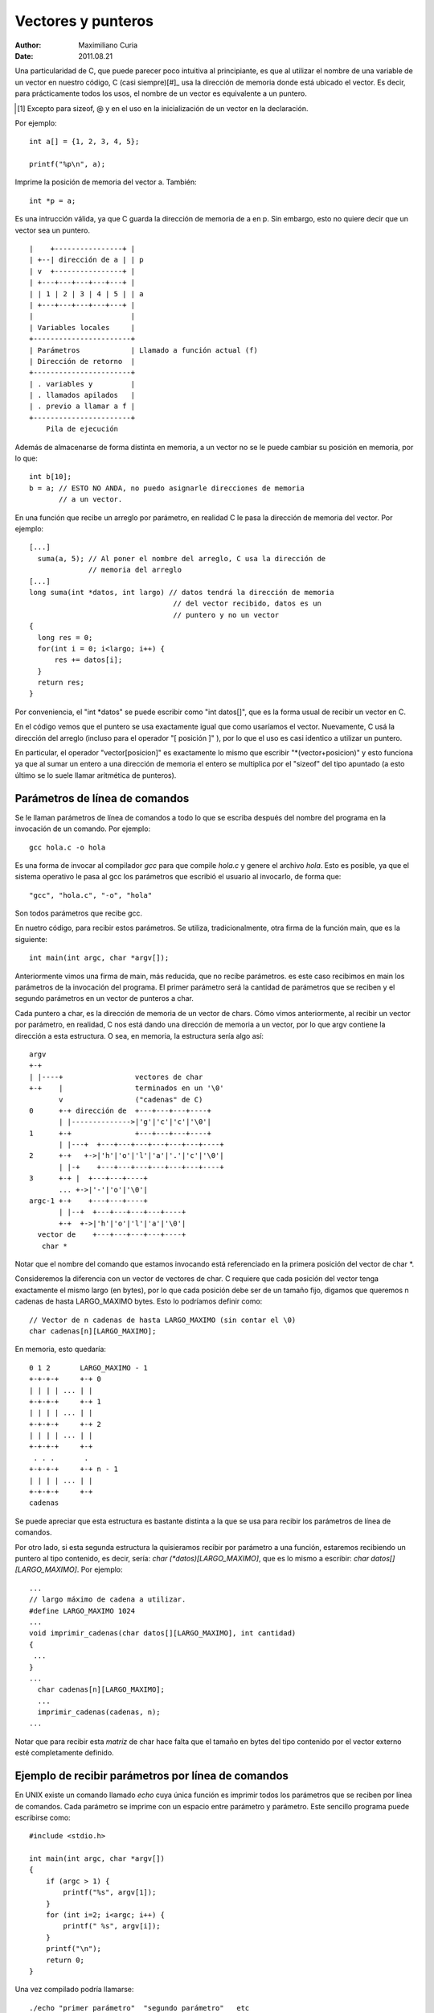 
===================
Vectores y punteros
===================

:Author: Maximiliano Curia
:Date:   2011.08.21

Una particularidad de C, que puede parecer poco intuitiva al principiante,
es que al utilizar el nombre de una variable de un vector en nuestro
código, C (casi siempre)[#]_ usa la dirección de memoria donde está ubicado
el vector.  Es decir, para prácticamente todos los usos, el nombre de un
vector es equivalente a un puntero.

.. [#] Excepto para sizeof, \@ y en el uso en la inicialización de un vector
       en la declaración.

Por ejemplo::

  int a[] = {1, 2, 3, 4, 5};

  printf("%p\n", a);

Imprime la posición de memoria del vector a. También::

  int *p = a; 

Es una intrucción válida, ya que C guarda la dirección de memoria de a en p.
Sin embargo, esto no quiere decir que un vector sea un puntero. ::
 
 |    +----------------+ |
 | +--| dirección de a | | p
 | v  +----------------+ | 
 | +---+---+---+---+---+ |
 | | 1 | 2 | 3 | 4 | 5 | | a
 | +---+---+---+---+---+ |
 |                       |
 | Variables locales     |
 +-----------------------+
 | Parámetros            | Llamado a función actual (f)
 | Dirección de retorno  | 
 +-----------------------+
 | . variables y         |
 | . llamados apilados   |
 | . previo a llamar a f |
 +-----------------------+
     Pila de ejecución

Además de almacenarse de forma distinta en memoria, a un vector no se le puede
cambiar su posición en memoria, por lo que::

  int b[10];
  b = a; // ESTO NO ANDA, no puedo asignarle direcciones de memoria
         // a un vector.

En una función que recibe un arreglo por parámetro, en realidad C le pasa la
dirección de memoria del vector. Por ejemplo::

  [...]
    suma(a, 5); // Al poner el nombre del arreglo, C usa la dirección de
                // memoria del arreglo
  [...]
  long suma(int *datos, int largo) // datos tendrá la dirección de memoria
                                    // del vector recibido, datos es un
                                    // puntero y no un vector
  {
    long res = 0;
    for(int i = 0; i<largo; i++) {
        res += datos[i];
    }
    return res;
  }

Por conveniencia, el "int \*datos" se puede escribir como "int datos[]", que
es la forma usual de recibir un vector en C.

En el código vemos que el puntero se usa exactamente igual que como usaríamos
el vector. Nuevamente, C usá la dirección del arreglo (incluso para el
operador "[ posición ]" ), por lo que el uso es casi identico a utilizar un
puntero.

En particular, el operador "vector[posicion]" es exactamente lo mismo que
escribir "\*(vector+posicion)" y esto funciona ya que al sumar un entero a una
dirección de memoria el entero se multiplica por el "sizeof" del tipo
apuntado (a esto último se lo suele llamar aritmética de punteros).

Parámetros de línea de comandos
-------------------------------

Se le llaman parámetros de línea de comandos a todo lo que se escriba después
del nombre del programa en la invocación de un comando. Por ejemplo::
  
  gcc hola.c -o hola

Es una forma de invocar al compilador *gcc* para que compile *hola.c* y genere el
archivo *hola*. Esto es posible, ya que el sistema operativo le pasa al gcc
los parámetros que escribió el usuario al invocarlo, de forma que::

  "gcc", "hola.c", "-o", "hola"

Son todos parámetros que recibe gcc.

En nuetro código, para recibir estos parámetros. Se utiliza, tradicionalmente,
otra firma de la función main, que es la siguiente::
  
  int main(int argc, char *argv[]);

Anteriormente vimos una firma de main, más reducida, que no recibe parámetros.
es este caso recibimos en main los parámetros de la invocación del programa.
El primer parámetro será la cantidad de parámetros que se reciben y el segundo
parámetros en un vector de punteros a char.

Cada puntero a char, es la dirección de memoria de un vector de chars.
Cómo vimos anteriormente, al recibir un vector por parámetro, en realidad, C
nos está dando una dirección de memoria a un vector, por lo que argv contiene
la dirección a esta estructura. O sea, en memoria, la estructura sería algo así::

  argv
  +-+
  | |----+                 vectores de char
  +-+    |                 terminados en un '\0'
         v                 ("cadenas" de C)
  0      +-+ dirección de  +---+---+---+----+
         | |-------------->|'g'|'c'|'c'|'\0'|
  1      +-+               +---+---+---+----+
         | |---+  +---+---+---+---+---+---+----+
  2      +-+   +->|'h'|'o'|'l'|'a'|'.'|'c'|'\0'|
         | |-+    +---+---+---+---+---+---+----+
  3      +-+ |  +---+---+----+
         ... +->|'-'|'o'|'\0'| 
  argc-1 +-+    +---+---+----+
         | |--+  +---+---+---+---+----+
         +-+  +->|'h'|'o'|'l'|'a'|'\0'|
    vector de    +---+---+---+---+----+
     char *

Notar que el nombre del comando que estamos invocando está referenciado en la
primera posición del vector de char \*.

Consideremos la diferencia con un vector de vectores de char. C requiere que cada posición del vector tenga exactamente el mismo largo (en
bytes), por lo que cada posición debe ser de un tamaño fijo, digamos que
queremos n cadenas de hasta LARGO_MAXIMO bytes. Esto lo podríamos definir
como::
  
  // Vector de n cadenas de hasta LARGO_MAXIMO (sin contar el \0)
  char cadenas[n][LARGO_MAXIMO];

En memoria, esto quedaría::

  0 1 2       LARGO_MAXIMO - 1
  +-+-+-+     +-+ 0
  | | | | ... | | 
  +-+-+-+     +-+ 1
  | | | | ... | |
  +-+-+-+     +-+ 2
  | | | | ... | |
  +-+-+-+     +-+
   . . .       .
  +-+-+-+     +-+ n - 1
  | | | | ... | |
  +-+-+-+     +-+
  cadenas

Se puede apreciar que esta estructura es bastante distinta a la que se usa
para recibir los parámetros de línea de comandos.

Por otro lado, si esta segunda estructura la quisieramos recibir por parámetro
a una función, estaremos recibiendo un puntero al tipo contenido, es decir,
sería: *char (\*datos)[LARGO_MAXIMO]*, que es lo mismo a escribir:
*char datos[][LARGO_MAXIMO]*. Por ejemplo::

  ...
  // largo máximo de cadena a utilizar.
  #define LARGO_MAXIMO 1024
  ...
  void imprimir_cadenas(char datos[][LARGO_MAXIMO], int cantidad)
  {
   ...
  }
  ...
    char cadenas[n][LARGO_MAXIMO];
    ...
    imprimir_cadenas(cadenas, n);
  ...

Notar que para recibir esta *matriz* de char hace falta que el tamaño en
bytes del tipo contenido por el vector externo esté completamente definido.

Ejemplo de recibir parámetros por línea de comandos
---------------------------------------------------

En UNIX existe un comando llamado *echo* cuya única función es imprimir todos
los parámetros que se reciben por línea de comandos. Cada parámetro se imprime
con un espacio entre parámetro y parámetro. Este sencillo programa puede
escribirse como::

  #include <stdio.h>
  
  int main(int argc, char *argv[])
  {
      if (argc > 1) {
          printf("%s", argv[1]);
      }
      for (int i=2; i<argc; i++) {
          printf(" %s", argv[i]);
      }
      printf("\n");
      return 0;
  }

Una vez compilado podría llamarse::
    
    ./echo "primer parámetro"  "segundo parámetro"   etc

Y sin importar la cantidad de espacios entre un parámetro y otro el resultado
sería: *primer parámetro segundo parámetro etc*


